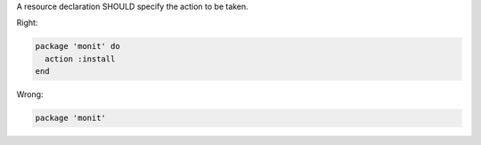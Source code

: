 .. The contents of this file are included in multiple topics.
.. This file should not be changed in a way that hinders its ability to appear in multiple documentation sets.

A resource declaration SHOULD specify the action to be taken.

Right:

.. code-block:: ruby

   package 'monit' do
     action :install
   end

Wrong:

.. code-block:: ruby

   package 'monit'
